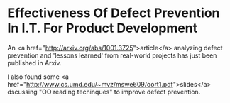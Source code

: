* Effectiveness Of Defect Prevention In I.T. For Product Development

An <a href="http://arxiv.org/abs/1001.3725">article</a> analyzing defect prevention and 'lessons learned' from real-world projects has just been published in Arxiv.

I also found some <a href="http://www.cs.umd.edu/~mvz/mswe609/oort1.pdf">slides</a> dscussing "OO reading techinques" to improve defect prevention.
